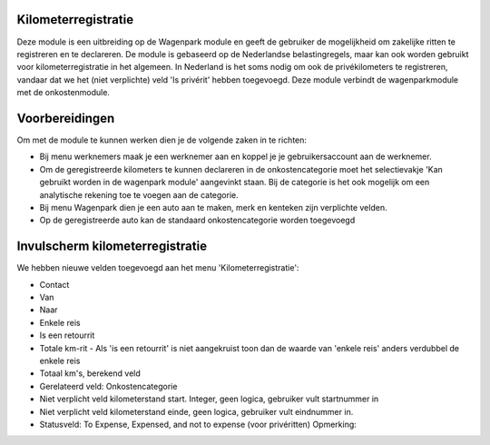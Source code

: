 Kilometerregistratie
----

Deze module is een uitbreiding op de Wagenpark module en geeft de gebruiker de mogelijkheid om zakelijke ritten te registreren en te declareren. De module is gebaseerd op de Nederlandse belastingregels, maar kan ook worden gebruikt voor kilometerregistratie in het algemeen. In Nederland is het soms nodig om ook de privékilometers te registreren, vandaar dat we het (niet verplichte) veld 'Is privérit' hebben toegevoegd. Deze module verbindt de wagenparkmodule met de onkostenmodule.

Voorbereidingen
----
Om met de module te kunnen werken dien je de volgende zaken in te richten:

- Bij menu werknemers maak je een werknemer aan en koppel je je gebruikersaccount aan de werknemer. 

- Om de geregistreerde kilometers te kunnen declareren in de onkostencategorie moet het selectievakje 'Kan gebruikt worden in de wagenpark module' aangevinkt staan. Bij de categorie is het ook mogelijk om een analytische rekening toe te voegen aan de categorie.

- Bij menu Wagenpark dien je een auto aan te maken, merk en kenteken zijn verplichte velden.

- Op de geregistreerde auto kan de standaard onkostencategorie worden toegevoegd 
 

Invulscherm kilometerregistratie
----

We hebben nieuwe velden toegevoegd aan het menu 'Kilometerregistratie': 

- Contact

- Van

- Naar

- Enkele reis 

- Is een retourrit

- Totale km-rit - Als 'is een retourrit' is niet aangekruist toon dan de waarde van 'enkele reis' anders verdubbel de enkele reis

- Totaal km's, berekend veld  

- Gerelateerd veld: Onkostencategorie 

- Niet verplicht veld kilometerstand start. Integer, geen logica, gebruiker vult startnummer in 

- Niet verplicht veld kilometerstand einde, geen logica, gebruiker vult eindnummer in. 

- Statusveld: To Expense, Expensed, and not to expense (voor privéritten) Opmerking: 






